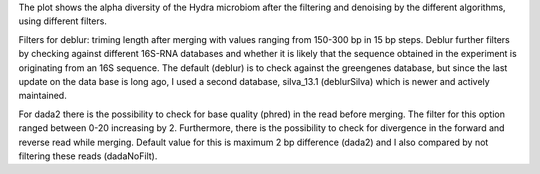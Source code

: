 The plot shows the alpha diversity of the Hydra microbiom after the filtering and denoising by the different algorithms, using different filters.

Filters for deblur: triming length after merging with values ranging from 150-300 bp in 15 bp steps.
Deblur further filters by checking against different 16S-RNA databases and whether it is likely that the sequence obtained in the experiment is originating from an 16S sequence. The default (deblur) is to check against the greengenes database, but since the last update on the data base is long ago, I used a second database, silva_13.1 (deblurSilva) which is newer and actively maintained.

For dada2 there is the possibility to check for base quality (phred) in the read before merging. The filter for this option ranged between 0-20 increasing by 2.
Furthermore, there is the possibility to check for divergence in the forward and reverse read while merging. Default value for this is maximum 2 bp difference (dada2) and I also compared by not filtering these reads (dadaNoFilt).
